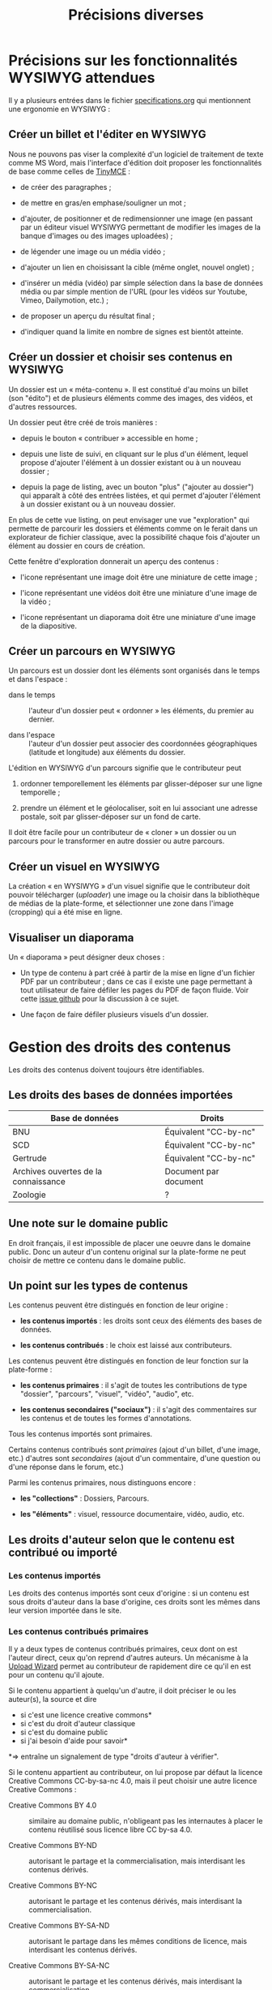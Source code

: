 #+TITLE: Précisions diverses

* Précisions sur les fonctionnalités WYSIWYG attendues

Il y a plusieurs entrées dans le fichier [[https://github.com/bzg/findclub/blob/master/specifications.org][specifications.org]] qui
mentionnent une ergonomie en WYSIWYG :

** Créer un billet et l'éditer en WYSIWYG

Nous ne pouvons pas viser la complexité d'un logiciel de traitement de
texte comme MS Word, mais l'interface d'édition doit proposer les
fonctionnalités de base comme celles de [[https://www.tinymce.com/][TinyMCE]] :

- de créer des paragraphes ;

- de mettre en gras/en emphase/souligner un mot ;

- d'ajouter, de positionner et de redimensionner une image (en
  passant par un éditeur visuel WYSIWYG permettant de modifier les
  images de la banque d'images ou des images uploadées) ;

- de légender une image ou un média vidéo ;

- d'ajouter un lien en choisissant la cible (même onglet, nouvel
  onglet) ;

- d'insérer un média (vidéo) par simple sélection dans la base de
  données média ou par simple mention de l'URL (pour les vidéos
  sur Youtube, Vimeo, Dailymotion, etc.) ;

- de proposer un aperçu du résultat final ;

- d'indiquer quand la limite en nombre de signes est bientôt atteinte.

** Créer un dossier et choisir ses contenus en WYSIWYG

Un dossier est un « méta-contenu ».  Il est constitué d'au moins un
billet (son "édito") et de plusieurs éléments comme des images, des
vidéos, et d'autres ressources.

Un dossier peut être créé de trois manières :

- depuis le bouton « contribuer » accessible en home ;

- depuis une liste de suivi, en cliquant sur le plus d'un élément,
  lequel propose d'ajouter l'élément à un dossier existant ou à un
  nouveau dossier ;

- depuis la page de listing, avec un bouton "plus" ("ajouter au
  dossier") qui apparaît à côté des entrées listées, et qui permet
  d'ajouter l'élément à un dossier existant ou à un nouveau dossier.

En plus de cette vue listing, on peut envisager une vue "exploration"
qui permette de parcourir les dossiers et éléments comme on le ferait
dans un explorateur de fichier classique, avec la possibilité chaque
fois d'ajouter un élément au dossier en cours de création.

Cette fenêtre d'exploration donnerait un aperçu des contenus :

- l'icone représentant une image doit être une miniature de cette
  image ;

- l'icone représentant une vidéos doit être une miniature d'une image
  de la vidéo ;

- l'icone représentant un diaporama doit être une miniature d'une
  image de la diapositive.

** Créer un parcours en WYSIWYG

Un parcours est un dossier dont les éléments sont organisés dans le
temps et dans l'espace :

- dans le temps :: l'auteur d'un dossier peut « ordonner » les
     éléments, du premier au dernier.

- dans l'espace :: l'auteur d'un dossier peut associer des coordonnées
     géographiques (latitude et longitude) aux éléments du dossier.

L'édition en WYSIWYG d'un parcours signifie que le contributeur peut

1. ordonner temporellement les éléments par glisser-déposer sur une
   ligne temporelle ;

2. prendre un élément et le géolocaliser, soit en lui associant une
   adresse postale, soit par glisser-déposer sur un fond de carte.

Il doit être facile pour un contributeur de « cloner » un dossier ou
un parcours pour le transformer en autre dossier ou autre parcours.

** Créer un visuel en WYSIWYG

La création « en WYSIWYG » d'un visuel signifie que le contributeur
doit pouvoir télécharger (/uploader/) une image ou la choisir dans la
bibliothèque de médias de la plate-forme, et sélectionner une zone
dans l'image (cropping) qui a été mise en ligne.

** Visualiser un diaporama

Un « diaporama » peut désigner deux choses :

- Un type de contenu à part créé à partir de la mise en ligne d'un
  fichier PDF par un contributeur ; dans ce cas il existe une page
  permettant à tout utilisateur de faire défiler les pages du PDF
  de façon fluide.  Voir cette [[https://github.com/Jardin-des-Sciences/website/issues/31][issue github]] pour la discussion à
  ce sujet.

- Une façon de faire défiler plusieurs visuels d'un dossier.

* Gestion des droits des contenus

Les droits des contenus doivent toujours être identifiables.

** Les droits des bases de données importées

| Base de données                      | Droits                |
|--------------------------------------+-----------------------|
| BNU                                  | Équivalent "CC-by-nc" |
| SCD                                  | Équivalent "CC-by-nc" |
| Gertrude                             | Équivalent "CC-by-nc" |
| Archives ouvertes de la connaissance | Document par document |
|--------------------------------------+-----------------------|
| Zoologie                             | ?                     |

** Une note sur le domaine public

En droit français, il est impossible de placer une oeuvre dans le
domaine public.  Donc un auteur d'un contenu original sur la
plate-forme ne peut choisir de mettre ce contenu dans le domaine
public.

** Un point sur les types de contenus

Les contenus peuvent être distingués en fonction de leur origine :

- *les contenus importés* : les droits sont ceux des éléments des bases
  de données.

- *les contenus contribués* : le choix est laissé aux contributeurs.

Les contenus peuvent être distingués en fonction de leur fonction sur
la plate-forme :

- *les contenus primaires* : il s'agit de toutes les contributions de
  type "dossier", "parcours", "visuel", "vidéo", "audio", etc.

- *les contenus secondaires ("sociaux")* : il s'agit des commentaires
  sur les contenus et de toutes les formes d'annotations.

Tous les contenus importés sont primaires.

Certains contenus contribués sont /primaires/ (ajout d'un billet, d'une
image, etc.) d'autres sont /secondaires/ (ajout d'un commentaire, d'une
question ou d'une réponse dans le forum, etc.)

Parmi les contenus primaires, nous distinguons encore :

- *les "collections"* : Dossiers, Parcours.

- *les "éléments"* : visuel, ressource documentaire, vidéo, audio, etc.

** Les droits d'auteur selon que le contenu est contribué ou importé

*** Les contenus importés

Les droits des contenus importés sont ceux d'origine : si un contenu
est sous droits d'auteur dans la base d'origine, ces droits sont les
mêmes dans leur version importée dans le site.

*** Les contenus contribués primaires

Il y a deux types de contenus contribués primaires, ceux dont on est
l'auteur direct, ceux qu'on reprend d'autres auteurs.  Un mécanisme à
la [[https://commons.wikimedia.org/wiki/Special:UploadWizard][Upload Wizard]] permet au contributeur de rapidement dire ce qu'il en
est pour un contenu qu'il ajoute.

Si le contenu appartient à quelqu'un d'autre, il doit préciser le ou
les auteur(s), la source et dire

- si c'est une licence creative commons*
- si c'est du droit d'auteur classique
- si c'est du domaine public
- si j'ai besoin d'aide pour savoir*

*=> entraîne un signalement de type "droits d'auteur à vérifier".

Si le contenu appartient au contributeur, on lui propose par défaut la
licence Creative Commons CC-by-sa-nc 4.0, mais il peut choisir une
autre licence Creative Commons :

- Creative Commons BY 4.0 :: similaire au domaine public, n'obligeant
     pas les internautes à placer le contenu réutilisé sous licence
     libre CC by-sa 4.0.

- Creative Commons BY-ND :: autorisant le partage et la
     commercialisation, mais interdisant les contenus dérivés.

- Creative Commons BY-NC :: autorisant le partage et les contenus
     dérivés, mais interdisant la commercialisation.

- Creative Commons BY-SA-ND :: autorisant le partage dans les mêmes
     conditions de licence, mais interdisant les contenus dérivés.

- Creative Commons BY-SA-NC :: autorisant le partage et les contenus
     dérivés, mais interdisant la commercialisation.

- Creative Commons BY-NC-ND :: équivalent au droit d'auteur classique
     et ne donnant aucun droit particulier aux internautes.

**** Précisions sur les liens avec les champs des types de contenus

Les indications qui concernent les droits d'auteur sont stockées dans
deux champs pour les contenus primaires: le champ "Droits d'auteur
(licence)" et le champ SA-ND-NC*.

La valeur par défaut pour le champ Creative Commons est {1, 0, 1}, qui
correspond à la licence Creative Commons by-sa-nc.

Une valeur standard pour le champ Droits d'auteur est "© Jardin de
botanique de Fontainebleau" indiquant à qui appartiennent les droits
d'auteur.  En général, ce champ est identique pour tous les items
importés d'une même base.

Si les deux champs sont incompatibles, le champ "Droits d'auteur"
prime.

*** Les contenus contribués secondaires

Pour les contenus contribués secondaires, ils sont tous placés sous
droit d'auteur classique.  En acceptant les Conditions Générales du
site, Les contributeurs autorisent le JDS à publier ces contenus sur
le site ou tout autre support sans contre-partie.

Les CGU précisent que les contributeurs sont responsables :

- de veiller à ne pas enfreindre la législation lors de l'import de
  contenus sur le site ;

- des contenus secondaires contribués : pas de grossièretés, etc.

Le site fonctionne comme un hébergeur des contenus contribués, non
comme l'auteur de ces contenus.

** Les droits d'auteur selon les types de contenus

*** Principe général

Les éléments ont un seul auteur et n'ont pas de contributeurs.

Les collections (dossiers et parcours) ont un seul auteur (celui qui
crée la collection) et peuvent avoir plusieurs contributeurs ; un
contributeur d'une collection est un utilisateur qui ajoute ou propose
d'ajouter un élément, selon que la modération est a posteriori ou a
priori.

*** Droits d'auteur sur les éléments

Les éléments ne sont pas collaboratifs : le contributeur les ajoute à
la plate-forme et gère seul leur contenu.

Si un utilisateur contribue à un élément avec du contenu secondaire
(un commentaire), les droits des deux contenus restent distincts.

Si un utilisateur contribue à un élément avec un conseil pris en
compte par le contributeur de l'élément (par exemple une légende sur
une image, une correction de faute d'orthographe), cela n'affecte pas
les droits de l'élément.

*** Droits d'auteur sur les collections

Les collections (dossiers et parcours) sont des façons collaboratives
de /présenter/ des éléments.  Elles ne constituent pas une oeuvre
originale qui permettrait à son contributeur initial ou aux suivants
de solliciter des droits particulier.

Le champ "Droits d'auteur (licence)" pour les dossiers et les parcours
désigne les droits s'appliquant pour les éléments dont les droits ne
sont pas précisés.

Par défaut, la valeur du champ "Droits d'auteur (licence)" pour les
dossiers est CC by-nc-sa 4.0.

Si des droits sont précisés pour les éléments, ceux-ci ont priorité
sur les droits des collections.

*** Droits d'auteur sur les ressources documentaires

Les droits sur les métadonnées des ressources documentaires ne doivent
pas être confondus avec les droits d'auteur associées à ces ressources.
Par exemple, des métadonnées peuvent être publiées en CC-by-sa alors
que les contenus qu'elles décrivent sont sous droit d'auteur classique.

** Protection par le droit des marques

La marque protège le logo et le nom du site.

[Question ouverte : est-ce que le design est protégé par ce dépôt de
marque ou par l'Université elle-même ?]

* Workflow pour l'inscription sur la plate-forme

** Moyens de s'inscrire sur la plate-forme

Tous les utilisateurs sont invités à devenir contributeur en créant un
compte sur la plateforme.

L'utilisateur peut demander la création d'un compte de trois façons :

- par email ;
- par Facebook ;
- Par Twitter.

Si la demande est faite par email, un email de confirmation est envoyé
à l'utilisateur à l'adresse renseignée, et l'utilisateur doit cliquer
sur un lien ce mail pour que la création du compte soit finalisée.

Si la demande est faite par Facebook ou Twitter, l'utilisateur est
redirigé vers ces plate-formes qui lui demandent de confirmer
l'utilisation de leur compte Facebook ou Twitter pour la création d'un
compte sur Osca(h)r.

** Champs de création de compte et permissions sur Facebook/Twitter

Lors de la création de compte par mail, seul un champ "adresse email"
est présenté à l'utilisateur.  Tant que l'email saisie dans ce champ
n'est pas conforme, l'utilisateur ne peut valider sa demande de
création de compte.

Lors de la création de compte via Facebook ou Twitter, la seule
permission demandée à l'utilisateur "Accéder aux informations de base
sur le compte".  Osca(h)r ne demande pas l'accès aux informations non
basiques comme les listes d'amis, la ville de naissance, etc.
Osca(h)r ne demande pas la permission de pouvoir écrire dans les
statuts Facebook ou Twitter.

** (Pré)validation des comptes contributeurs

L'administrateur peut éditer une liste de noms de domaines prévalidés.

C'est noms de domaines sont ceux pour lesquels la création de comptes
est prévalidée (voir le workflow ci-dessous).

Les items de cette listes supportent le "globbing", i.e. le matching
sur des patterns du genre "*gouv.fr".

La liste initiale en base de données est :

- unistra.fr
- *gouv.fr

** Workflow de validation des demandes d'inscription

- (1) l'utilisateur demande la création d'un compte

- (2) il valide la demande (par email ou par Facebook/Twitter)

- (3a) s'il utilise une adresse mail prévalidée, son compte est créé
  et il reçoit un mail lui demandant de compléter son profil

- (3b) s'il utilise une adresse mail non-prévalidée, l'administrateur
  reçoit une alerte et peut valider ou non la création de compte

- (3aa) si l'administrateur valide la création de compte, le compte
  est créé et l'utilisateur reçoit un mail lui demandant de compléter
  son profil 

- (3ab) si l'administrateur ne valide pas la création de compte,
  l'utilisateur reçoit un email lui indiquant que sa création de
  compte n'a pas été acceptée et l'invitant à contacter les
  administrateurs s'il veut des explications.

* Signalement de problèmes sur des contenus (fait)

Les problèmes à signaler sur les contenus peuvent être de plusieurs
ordres :

1. des problèmes de droit d'auteur (mauvaise licence)

2. des problèmes de contenu inapproprié (propos injurieux, etc.)

3. des problèmes techniques (mauvais affichage, etc.)

4. des problèmes scientifiques (erreur, etc.)

Quand il souhaite signaler un problème sur un contenu, l'utilisateur
(ou le contributeur) voit s'afficher une fenêtre modal lui demandant
de préciser la nature du problème parmi ces quatre possibilités.

Si c'est un *utilisateur non-connecté*, le formulaire lui propose trois
options : problème de droits d'auteur, problème technique, problème de
contenu inapproprié.

Si c'est un *contributeur* (utilisateur connecté), le formulaire lui
propose quatre options : les trois précédentes et la possibilité de
signaler un problème scientifique sur un contenu.

Une fois le choix effectué, on demande aux utilisateurs connectés leur
nom, leur adresse email, et quelques lignes d'explications ; pour les
contributeurs, on demande juste quelques lignes d'explications.

Les problèmes signalés portent soit sur des contenus primaires
(signalement accessible aux utilisateurs et aux contributeurs) soit
sur des commentaires (signalement accessible seulement aux
contributeurs).

Voici les différents types de problèmes :

- des problèmes de droit d'auteur :: dans ce cas, le problème remonte
     au contributeur et aux administrateurs.

- des problèmes de contenu inapproprié :: dans ce cas, le problème
     remonte au contributeur et aux administrateurs.  (Les contenus
     inappropriés peuvent concerner les contenus primaires et les
     contenus secondaires comme les commentaires.)

- des problèmes techniques :: dans ce cas, le problème remonte aux
     administrateurs.

- des problèmes scientifiques :: dans ce cas, le problème remonte au
     contributeur.  (Signalement accessible seulement aux
     contributeurs.)

* Informations générales sur les normes d'accessibilité

- http://www.accede-web.com : information générale
- http://references.modernisation.gouv.fr : référence gouvernement
- http://paypal.github.io/bootstrap-accessibility-plugin/demo.html :
  plugin pour bootstrap


